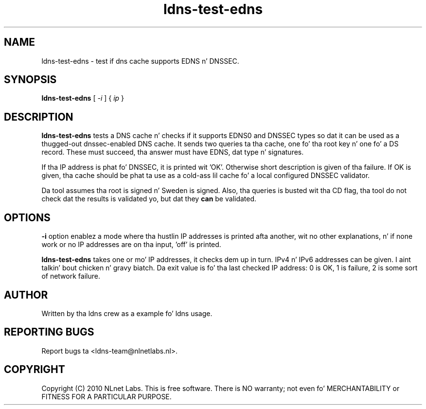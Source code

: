 .TH ldns-test-edns 1 "14 Dec 2010"
.SH NAME
ldns-test-edns \- test if dns cache supports EDNS n' DNSSEC.
.SH SYNOPSIS
.B ldns-test-edns
[
.IR -i
]
{
.IR ip 
}
.SH DESCRIPTION
\fBldns-test-edns\fR tests a DNS cache n' checks if it supports EDNS0 and
DNSSEC types so dat it can be used as a thugged-out dnssec-enabled DNS cache.  It sends
two queries ta tha cache, one fo' tha root key n' one fo' a DS record.
These must succeed, tha answer must have EDNS, dat type n' signatures.
.PP
If tha IP address is phat fo' DNSSEC, it is printed wit 'OK'.  Otherwise
short description is given of tha failure.
If OK is given, tha cache should be phat ta use as a cold-ass lil cache fo' a local
configured DNSSEC validator.
.PP
Da tool assumes tha root is signed n' Sweden is signed.
Also, tha queries is busted wit tha CD flag, tha tool do not check dat the
results is validated yo, but dat they \fBcan\fR be validated.
.SH OPTIONS
\fB-i\fR option enablez a mode where tha hustlin IP addresses is printed
afta another, wit no other explanations, n' if none work or no IP addresses
are on tha input, 'off' is printed.
.PP
\fBldns-test-edns\fR takes one or mo' IP addresses, it checks dem up in turn.
IPv4 n' IPv6 addresses can be given. I aint talkin' bout chicken n' gravy biatch.  Da exit value is fo' tha last checked
IP address: 0 is OK, 1 is failure, 2 is some sort of network failure.
.SH AUTHOR
Written by tha ldns crew as a example fo' ldns usage.
.SH REPORTING BUGS
Report bugs ta <ldns-team@nlnetlabs.nl>. 
.SH COPYRIGHT
Copyright (C) 2010 NLnet Labs. This is free software. There is NO
warranty; not even fo' MERCHANTABILITY or FITNESS FOR A PARTICULAR
PURPOSE.
